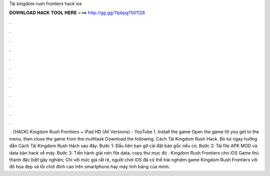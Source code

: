 Tải kingdom rush frontiers hack ios

𝐃𝐎𝐖𝐍𝐋𝐎𝐀𝐃 𝐇𝐀𝐂𝐊 𝐓𝐎𝐎𝐋 𝐇𝐄𝐑𝐄 ===> http://gg.gg/11pbpg?501128

.

.

.

.

.

.

.

.

.

.

.

.

 · [HACK] Kingdom Rush Frontiers + iPad HD (All Versions) - YouTube 1. Install the game Open the game till you get to the menu, then close the game from the multitask Download the following. Cách Tải Kingdom Rush Hack. Bỏ túi ngay hướng dẫn Cách Tải Kingdom Rush Hách sau đây: Bước 1: Đầu tiên bạn gỡ cài đặt bản gốc nếu có. Bước 2: Tải file APK MOD và data bản hack về máy. Bước 3: Tiến hành giải nén file data, copy thư mục đó . Kingdom Rush Frontiers cho iOS Game thủ thành đặc biệt gây nghiện; Chỉ với mức giá rất rẻ, người chơi iOS đã có thể trải nghiệm game Kingdom Rush Frontiers với đồ họa đẹp và lối chơi đỉnh cao trên smartphone hay máy tính bảng của mình.